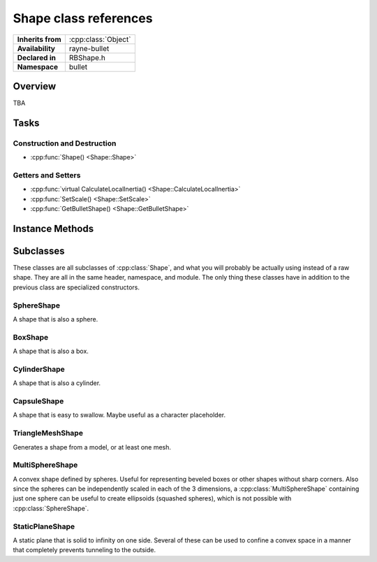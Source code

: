 .. _rbshape.rst

**********************
Shape class references
**********************

.. namespace:: RN
.. namespace:: bullet
.. class:: Shape

+-------------------+---------------------+
| **Inherits from** | :cpp:class:`Object` |
+-------------------+---------------------+
| **Availability**  | rayne-bullet        |
+-------------------+---------------------+
| **Declared in**   | RBShape.h           |
+-------------------+---------------------+
| **Namespace**     | bullet              |
+-------------------+---------------------+

Overview
========

TBA

Tasks
=====

Construction and Destruction
----------------------------

* :cpp:func:`Shape() <Shape::Shape>`

Getters and Setters
-------------------

* :cpp:func:`virtual CalculateLocalInertia() <Shape::CalculateLocalInertia>`
* :cpp:func:`SetScale() <Shape::SetScale>`
* :cpp:func:`GetBulletShape() <Shape::GetBulletShape>`

Instance Methods
================

.. class:: Shape

	.. function:: Shape(btCollisionShape *shape)

		Default constructor.

	.. function:: Vector3 CalculateLocalInertia(float mass)

		Get the shape's resistance to change.

	.. function:: void SetScale(const Vector3 &scale)

		Manipulate the scale of the shape with a vector.

	.. function:: btCollisionShape *GetBulletShape() const

		Get the raw bullet shape for advanced usage.

Subclasses
==========

These classes are all subclasses of :cpp:class:`Shape`, and what you will probably be actually using instead of a raw shape. They are all in the same header, namespace, and module. The only thing these classes have in addition to the previous class are specialized constructors.

SphereShape
-----------

.. class:: SphereShape

	A shape that is also a sphere.

	.. function:: SphereShape(float radius)

		Default constructor.

	.. function:: static SphereShape *WithRadius(float radius)

		Constructor using a static method.

BoxShape
--------

.. class:: BoxShape

	A shape that is also a box.

	.. function:: BoxShape(const Vector3 &halfExtents)

		Default constructor. The 3 components of halfEntents are half the sizes of the box's length, width, and height.

	.. function:: static BoxShape *WithHalfExtents(const Vector3& halfExtents)

		Constructor using a static method.

CylinderShape
-------------

.. class:: CylinderShape

	A shape that is also a cylinder.

	.. function:: CylinderShape(const Vector3 &halfExtents)

		Default constructor. See :cpp:class:`BoxShape` for more information about half extents.

	.. function:: static CylinderShape *WithHalfExtents(const Vector3 &halfExtents)

		Constructor using a static method.

CapsuleShape
------------

.. class:: CapsuleShape

	A shape that is easy to swallow. Maybe useful as a character placeholder.

	.. function:: CapsuleShape(float radius, float height)

		Default constructor.

	.. function:: static CapsuleShape *WithRadius(float radius, float height)

		Constructor using a static method.

TriangleMeshShape
-----------------

.. class:: TriangleMeshShape

	Generates a shape from a model, or at least one mesh.

	.. function:: TriangleMeshShape(Model *model)

		Generate a shape from a model.

	.. function:: TriangleMeshShape(Mesh *mesh)

		Generate a shape from a single mesh.

	.. function:: TriangleMeshShape(const Array *meshes)

		Generate a shape from an array of meshes.

	.. function:: static TriangleMeshShape *WithModel(Model *model)

		Constructor using a static method. Generates from a model.

MultiSphereShape
----------------

.. class:: MultiSphereShape

	A convex shape defined by spheres. Useful for representing beveled boxes or other shapes without sharp corners. Also since the spheres can be independently scaled in each of the 3 dimensions, a :cpp:class:`MultiSphereShape` containing just one sphere can be useful to create ellipsoids (squashed spheres), which is not possible with :cpp:class:`SphereShape`.

	.. function:: MultiSphereShape(const Vector3 *positions, float *radii, int count)

		Default constructor. Takes in a c-array of :cpp:class:`Vector3` for positions, another of floats for roadii, and the count.

	.. function:: static MultiSphereShape *WithHeight(float height, float width)

		Constructor using a static method. 

StaticPlaneShape
----------------

.. class:: StaticPlaneShape

	A static plane that is solid to infinity on one side. Several of these can be used to confine a convex space in a manner that completely prevents tunneling to the outside.

	.. function:: StaticPlaneShape(const Vector3 &normal, float constant)

		Default constructor. The normal is directly perpendicular to the ground.

	.. function:: static StaticPlaneShape *WithNormal(const Vector3 &normal, float constant)

		Constructor using a static method.
